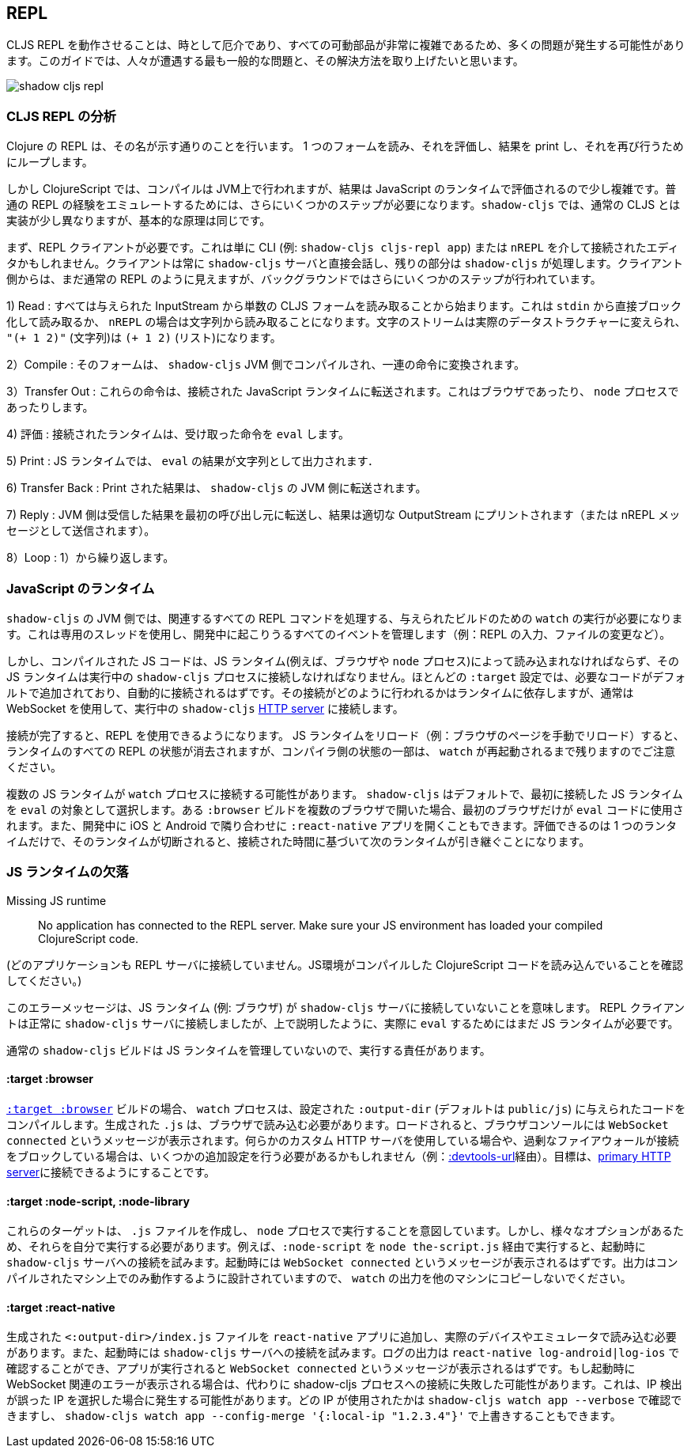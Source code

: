 ## REPL [[repl-troubleshooting]]

////
Getting a CLJS REPL working can sometimes be tricky and a lot can go wrong since all the moving parts can be quite complicated. This guide hopes to address the most common issues that people run into and how to fix them.
////
CLJS REPL を動作させることは、時として厄介であり、すべての可動部品が非常に複雑であるため、多くの問題が発生する可能性があります。このガイドでは、人々が遭遇する最も一般的な問題と、その解決方法を取り上げたいと思います。

image::shadow-cljs-repl.png[]

### CLJS REPL の分析 [[cljs-repl-anatomy]]
//Anatomy of the CLJS REPL [[cljs-repl-anatomy]]

////
A REPL in Clojure does exactly what the name implies: Read one form, Eval it, Print the result, Loop to do it again.
////
Clojure の REPL は、その名が示す通りのことを行います。 1 つのフォームを読み、それを評価し、結果を print し、それを再び行うためにループします。

////
In ClojureScript however things are a bit more complicated since compilation happens on the JVM but the results are eval'd in a JavaScript runtime. There are a couple more steps that need to be done due in order to "emulate" the plain REPL experience. Although things are implemented a bit differently in `shadow-cljs` over regular CLJS the basic principles remain the same.
////
しかし ClojureScript では、コンパイルは JVM上で行われますが、結果は JavaScript のランタイムで評価されるので少し複雑です。普通の REPL の経験をエミュレートするためには、さらにいくつかのステップが必要になります。`shadow-cljs` では、通常の CLJS とは実装が少し異なりますが、基本的な原理は同じです。

////
First you'll need a REPL client. This could just be the CLI (eg. `shadow-cljs cljs-repl app`) or your Editor connected via `nREPL`. The Client will always talk directly to the `shadow-cljs` server and it'll handle the rest. From the Client side it still looks like a regular REPL but there are a few more steps happening in the background.
////
まず、REPL クライアントが必要です。これは単に CLI (例: `shadow-cljs cljs-repl app`) または `nREPL` を介して接続されたエディタかもしれません。クライアントは常に `shadow-cljs` サーバと直接会話し、残りの部分は `shadow-cljs` が処理します。クライアント側からは、まだ通常の REPL のように見えますが、バックグラウンドではさらにいくつかのステップが行われています。

////
1) Read: It all starts with reading a singular CLJS form from a given InputStream. That is either a blocking read directly from `stdin` or read from a string in case of `nREPL`. A Stream of characters are turned into actual datastructures, `"(+ 1 2)"` (a string) becomes `(+ 1 2)` (a list).
////
1) Read : すべては与えられた InputStream から単数の CLJS フォームを読み取ることから始まります。これは `stdin` から直接ブロック化して読み取るか、 `nREPL` の場合は文字列から読み取ることになります。文字のストリームは実際のデータストラクチャーに変えられ、 `"(+ 1 2)"` (文字列)は `(+ 1 2)` (リスト)になります。


////
2) Compile: That form is then compiled on the `shadow-cljs` JVM side and transformed to a set of instructions.
////
2）Compile : そのフォームは、 `shadow-cljs` JVM 側でコンパイルされ、一連の命令に変換されます。

////
3) Transfer Out: Those instructions are transferred to a connected JavaScript runtime. This could be a Browser or a `node` process.
////
3）Transfer Out : これらの命令は、接続された JavaScript ランタイムに転送されます。これはブラウザであったり、 `node` プロセスであったりします。

////
4) Eval: The connected runtime will take the received instructions and `eval` them.
////
4) 評価 : 接続されたランタイムは、受け取った命令を `eval` します。

////
5) Print : The `eval` result is printed as a String in the JS runtime.
////
5) Print : JS ランタイムでは、 `eval` の結果が文字列として出力されます．

////
6) Transfer Back: The printed result is transferred back to the `shadow-cljs` JVM side.
////
6) Transfer Back :  Print された結果は、 `shadow-cljs` の JVM 側に転送されます。

////
7) Reply: The JVM side will forward the received results back to initial caller and the result is printed to the proper OutputStream (or sent as a nREPL message).
////
7) Reply :  JVM 側は受信した結果を最初の呼び出し元に転送し、結果は適切な OutputStream にプリントされます（または nREPL メッセージとして送信されます）。

////
8) Loop: Repeat from 1).
////
8）Loop :  1）から繰り返します。


### JavaScript のランタイム
//JavaScript Runtimes

////
The `shadow-cljs` JVM side of things will require one running `watch` for a given build which will handle all the related REPL commands as well. It uses a dedicated thread and manages all the given events that can happen during development (eg. REPL input, changing files, etc).
////
`shadow-cljs` の JVM 側では、関連するすべての REPL コマンドを処理する、与えられたビルドのための `watch` の実行が必要になります。これは専用のスレッドを使用し、開発中に起こりうるすべてのイベントを管理します（例：REPL の入力、ファイルの変更など）。

////
The compiled JS code however must also be loaded by a JS runtime (eg. Browser or `node` process) and that JS runtime must connect back to the running `shadow-cljs` process. Most `:target` configurations will have the necessary code added by default and should just connect automatically. How that connect is happening is dependent on the runtime but usually it is using a WebSocket to connect to the running `shadow-cljs` <<http, HTTP server>>.
////
しかし、コンパイルされた JS コードは、JS ランタイム(例えば、ブラウザや `node` プロセス)によって読み込まれなければならず、その JS ランタイムは実行中の `shadow-cljs` プロセスに接続しなければなりません。ほとんどの `:target` 設定では、必要なコードがデフォルトで追加されており、自動的に接続されるはずです。その接続がどのように行われるかはランタイムに依存しますが、通常は WebSocket を使用して、実行中の `shadow-cljs` <<http, HTTP server>> に接続します。

////
Once connected the REPL is ready to use. Note that reloading the JS runtime (eg. manual browser page reload) will wipe out all REPL state of the runtime but some of the compiler side state will remain until the `watch` is also restarted.
////
接続が完了すると、REPL を使用できるようになります。 JS ランタイムをリロード（例：ブラウザのページを手動でリロード）すると、ランタイムのすべての REPL の状態が消去されますが、コンパイラ側の状態の一部は、 `watch` が再起動されるまで残りますのでご注意ください。

////
It is possible for more than one JS runtime to connect to the `watch` process. `shadow-cljs` by default picks the first JS runtime that connected as the `eval` target. If you open a given `:browser` build in multiple Browsers only the first one will be used to `eval` code. Or you could be opening a `:react-native` app in iOS and Android next to each other during development. Only one runtime can eval and if that disconnects the next one takes over based on the time it connected.
////
複数の JS ランタイムが `watch` プロセスに接続する可能性があります。 `shadow-cljs` はデフォルトで、最初に接続した JS ランタイムを `eval` の対象として選択します。ある `:browser` ビルドを複数のブラウザで開いた場合、最初のブラウザだけが `eval` コードに使用されます。また、開発中に iOS と Android で隣り合わせに `:react-native` アプリを開くこともできます。評価できるのは 1 つのランタイムだけで、そのランタイムが切断されると、接続された時間に基づいて次のランタイムが引き継ぐことになります。


### JS ランタイムの欠落 [[missing-js-runtime]]

Missing JS runtime [[missing-js-runtime]]

////
> No application has connected to the REPL server. Make sure your JS environment has loaded your compiled ClojureScript code.
////
> No application has connected to the REPL server. Make sure your JS environment has loaded your compiled ClojureScript code.

(どのアプリケーションも REPL サーバに接続していません。JS環境がコンパイルした ClojureScript コードを読み込んでいることを確認してください。)


////
This error message just means that no JS runtime (eg. Browser) has connected to the `shadow-cljs` server. Your REPL client has successfully connected to the `shadow-cljs` server but as explained above we still need a JS runtime to actually `eval` anything.
////
このエラーメッセージは、JS ランタイム (例: ブラウザ) が `shadow-cljs` サーバに接続していないことを意味します。 REPL クライアントは正常に `shadow-cljs` サーバに接続しましたが、上で説明したように、実際に `eval` するためにはまだ JS ランタイムが必要です。

////
Regular `shadow-cljs` builds do not manage any JS runtime of their own so you are responsible for running them.
////
通常の `shadow-cljs` ビルドは JS ランタイムを管理していないので、実行する責任があります。

#### :target :browser [[repl-trouble-browser]]

////
For <<target-browser, `:target :browser`>> builds the `watch` process will have compiled the given code to a configured `:output-dir` (defaults to `public/js`). The generated `.js` must be loaded in a browser. Once loaded the Browser Console should show a `WebSocket connected` message. If you are using any kind of custom HTTP servers or have over-eager firewalls blocking the connections you might need to set some additional configuration (eg. via <<proxy-support, :devtools-url>>). The goal is to be able to connect to the <<http, primary HTTP server>>.
////
<<target-browser, `:target :browser`>> ビルドの場合、 `watch` プロセスは、設定された `:output-dir` (デフォルトは `public/js`) に与えられたコードをコンパイルします。生成された `.js` は、ブラウザで読み込む必要があります。ロードされると、ブラウザコンソールには `WebSocket connected` というメッセージが表示されます。何らかのカスタム HTTP サーバを使用している場合や、過剰なファイアウォールが接続をブロックしている場合は、いくつかの追加設定を行う必要があるかもしれません（例：<<proxy-support, :devtools-url>>経由）。目標は、<<http, primary HTTP server>>に接続できるようにすることです。


#### :target :node-script, :node-library [[repl-trouble-node]]

////
These targets will have produced a `.js` file that are intended to run in a `node` process. Given the variety of options however you'll need to run them yourself. For example a `:node-script` you'd run via `node the-script.js` and on startup it'll try to connect to the `shadow-cljs` server. You should see a `WebSocket connected` message on startup. The output is designed to only run on the machine they were compiled on, don't copy `watch` output to other machines.
////
これらのターゲットは、 `.js` ファイルを作成し、 `node` プロセスで実行することを意図しています。しかし、様々なオプションがあるため、それらを自分で実行する必要があります。例えば、`:node-script` を `node the-script.js` 経由で実行すると、起動時に `shadow-cljs` サーバへの接続を試みます。起動時には `WebSocket connected` というメッセージが表示されるはずです。出力はコンパイルされたマシン上でのみ動作するように設計されていますので、 `watch` の出力を他のマシンにコピーしないでください。

#### :target :react-native [[repl-trouble-react-native]]

////
The generated `<:output-dir>/index.js` file needs to be added to your `react-native` app and then loaded on an actual device or emulator. On startup it will also attempt to connect to the `shadow-cljs` server. You can check the log output via `react-native log-android|log-ios` and should show a `WebSocket connected` message once the app is running. If you see a websocket related error on startup instead it may have failed to connect to the shadow-cljs process. This can happen when the IP detection picked an incorrect IP. You can check which IP was used via `shadow-cljs watch app --verbose` and override it via `shadow-cljs watch app --config-merge '{:local-ip "1.2.3.4"}'`.
////
生成された `<:output-dir>/index.js` ファイルを `react-native` アプリに追加し、実際のデバイスやエミュレータで読み込む必要があります。また、起動時には `shadow-cljs` サーバへの接続を試みます。ログの出力は `react-native log-android|log-ios` で確認することができ、アプリが実行されると `WebSocket connected` というメッセージが表示されるはずです。もし起動時に WebSocket 関連のエラーが表示される場合は、代わりに shadow-cljs プロセスへの接続に失敗した可能性があります。これは、IP 検出が誤った IP を選択した場合に発生する可能性があります。どの IP が使用されたかは `shadow-cljs watch app --verbose` で確認できますし、 `shadow-cljs watch app --config-merge '{:local-ip "1.2.3.4"}'` で上書きすることもできます。
